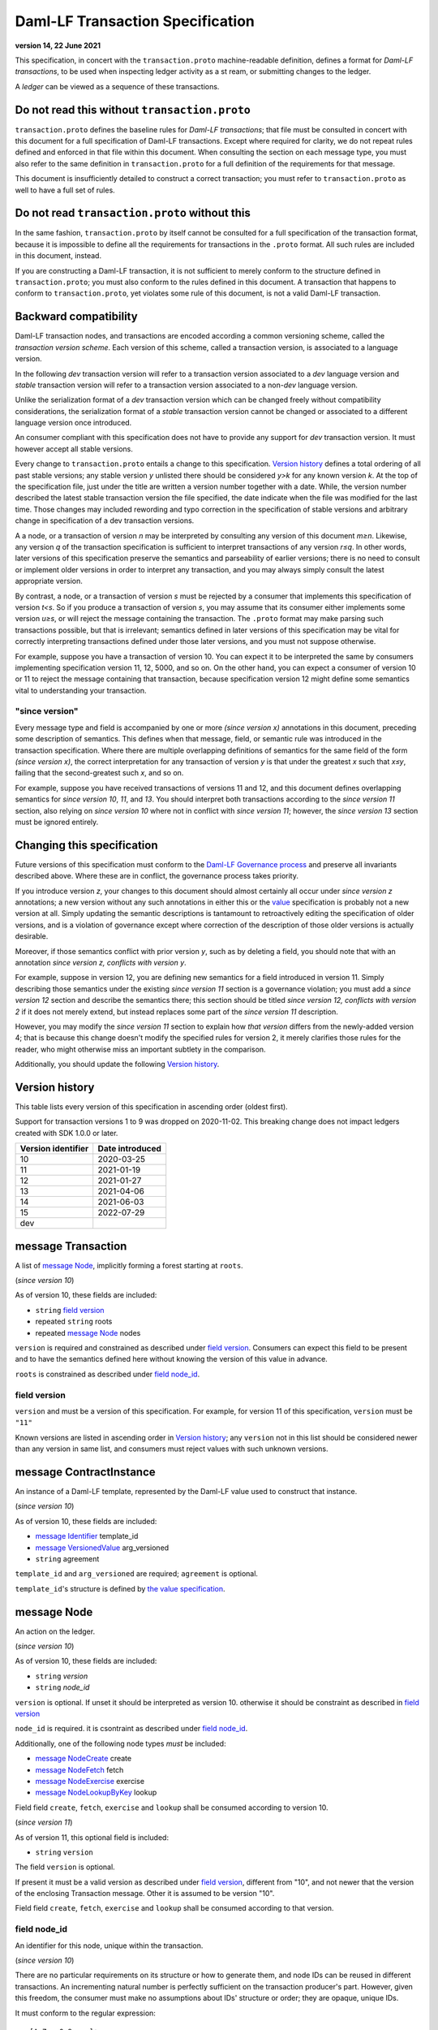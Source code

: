 .. Copyright (c) 2023 Digital Asset (Switzerland) GmbH and/or its affiliates. All rights reserved.
.. SPDX-License-Identifier: Apache-2.0


Daml-LF Transaction Specification
=================================

**version 14, 22 June 2021**

This specification, in concert with the ``transaction.proto``
machine-readable definition, defines a format for *Daml-LF
transactions*, to be used when inspecting ledger activity as a st
ream, or submitting changes to the ledger.

A *ledger* can be viewed as a sequence of these transactions.

Do not read this without ``transaction.proto``
^^^^^^^^^^^^^^^^^^^^^^^^^^^^^^^^^^^^^^^^^^^^^^

``transaction.proto`` defines the baseline rules for *Daml-LF
transactions*; that file must be consulted in concert with this
document for a full specification of Daml-LF transactions.  Except
where required for clarity, we do not repeat rules defined and
enforced in that file within this document.  When consulting the
section on each message type, you must also refer to the same
definition in ``transaction.proto`` for a full definition of the
requirements for that message.

This document is insufficiently detailed to construct a correct
transaction; you must refer to ``transaction.proto`` as well to have a
full set of rules.

Do not read ``transaction.proto`` without this
^^^^^^^^^^^^^^^^^^^^^^^^^^^^^^^^^^^^^^^^^^^^^^

In the same fashion, ``transaction.proto`` by itself cannot be consulted
for a full specification of the transaction format, because it is
impossible to define all the requirements for transactions in the
``.proto`` format.  All such rules are included in this document,
instead.

If you are constructing a Daml-LF transaction, it is not sufficient to
merely conform to the structure defined in ``transaction.proto``; you
must also conform to the rules defined in this document.  A transaction
that happens to conform to ``transaction.proto``, yet violates some rule
of this document, is not a valid Daml-LF transaction.

Backward compatibility
^^^^^^^^^^^^^^^^^^^^^^

Daml-LF transaction nodes, and transactions are encoded according a
common versioning scheme, called the *transaction version scheme*.
Each version of this scheme, called a transaction version, is
associated to a language version.

In the following *dev* transaction version will refer to a transaction
version associated to a *dev* language version and *stable*
transaction version will refer to a transaction version associated to
a non-*dev* language version.

Unlike the serialization format of a *dev* transaction version which
can be changed freely without compatibility considerations, the
serialization format of a *stable* transaction version cannot be
changed or associated to a different language version once introduced.

An consumer compliant with this specification does not have to provide
any support for *dev* transaction version. It must however accept all
stable versions.

Every change to ``transaction.proto`` entails a change to this
specification.  `Version history`_ defines a total ordering of all
past stable versions; any stable version *y* unlisted there should be
considered *y>k* for any known version *k*.  At the top of the
specification file, just under the title are written a version number
together with a date. While, the version number described the latest
stable transaction version the file specified, the date indicate when
the file was modified for the last time.  Those changes may included
rewording and typo correction in the specification of stable versions
and arbitrary change in specification of a dev transaction versions.

A a node, or a transaction of version *n* may be interpreted by
consulting any version of this document *m≥n*.  Likewise, any version
*q* of the transaction specification is sufficient to interpret
transactions of any version *r≤q*.  In other words, later versions of
this specification preserve the semantics and parseability of earlier
versions; there is no need to consult or implement older versions in
order to interpret any transaction, and you may always simply consult
the latest appropriate version.

By contrast, a node, or a transaction of version *s* must be rejected
by a consumer that implements this specification of version *t<s*.  So
if you produce a transaction of version *s*, you may assume that its
consumer either implements some version *u≥s*, or will reject the
message containing the transaction.  The ``.proto`` format may make
parsing such transactions possible, but that is irrelevant; semantics
defined in later versions of this specification may be vital for
correctly interpreting transactions defined under those later
versions, and you must not suppose otherwise.

For example, suppose you have a transaction of version 10.  You can
expect it to be interpreted the same by consumers implementing
specification version 11, 12, 5000, and so on.  On the other hand, you
can expect a consumer of version 10 or 11 to reject the message
containing that transaction, because specification version 12 might
define some semantics vital to understanding your transaction.

"since version"
~~~~~~~~~~~~~~~

Every message type and field is accompanied by one or more *(since
version x)* annotations in this document, preceding some description
of semantics.  This defines when that message, field, or semantic rule
was introduced in the transaction specification.  Where there are
multiple overlapping definitions of semantics for the same field of
the form *(since version x)*, the correct interpretation for any
transaction of version *y* is that under the greatest *x* such that
*x≤y*, failing that the second-greatest such *x*, and so on.

For example, suppose you have received transactions of versions 11 and
12, and this document defines overlapping semantics for *since version
10*, *11*, and *13*.  You should interpret both transactions according
to the *since version 11* section, also relying on *since version 10*
where not in conflict with *since version 11*; however, the *since
version 13* section must be ignored entirely.

Changing this specification
^^^^^^^^^^^^^^^^^^^^^^^^^^^

Future versions of this specification must conform to the `Daml-LF
Governance process`_ and preserve all invariants described above.
Where these are in conflict, the governance process takes priority.

If you introduce version *z*, your changes to this document should
almost certainly all occur under *since version z* annotations; a new
version without any such annotations in either this or the `value`_
specification is probably not a new version at all.  Simply updating
the semantic descriptions is tantamount to retroactively editing the
specification of older versions, and is a violation of governance
except where correction of the description of those older versions is
actually desirable.

Moreover, if those semantics conflict with prior version *y*, such as
by deleting a field, you should note that with an annotation *since
version z, conflicts with version y*.

For example, suppose in version 12, you are defining new semantics for
a field introduced in version 11.  Simply describing those semantics
under the existing *since version 11* section is a governance
violation; you must add a *since version 12* section and describe the
semantics there; this section should be titled *since version 12,
conflicts with version 2* if it does not merely extend, but instead
replaces some part of the *since version 11* description.

However, you may modify the *since version 11* section to explain how
*that version* differs from the newly-added version 4; that is because
this change doesn't modify the specified rules for version 2, it merely
clarifies those rules for the reader, who might otherwise miss an
important subtlety in the comparison.

Additionally, you should update the following `Version history`_.

.. _`Daml-LF Governance process`: ../governance.rst
.. _`value`: value.rst

Version history
^^^^^^^^^^^^^^^

This table lists every version of this specification in ascending order
(oldest first).

Support for transaction versions 1 to 9 was dropped on 2020-11-02.
This breaking change does not impact ledgers created with SDK 1.0.0 or
later.

+--------------------+-----------------+
| Version identifier | Date introduced |
+====================+=================+
|                 10 |      2020-03-25 |
+--------------------+-----------------+
|                 11 |      2021-01-19 |
+--------------------+-----------------+
|                 12 |      2021-01-27 |
+--------------------+-----------------+
|                 13 |      2021-04-06 |
+--------------------+-----------------+
|                 14 |      2021-06-03 |
+--------------------+-----------------+
|                 15 |      2022-07-29 |
+--------------------+-----------------+
|                dev |                 |
+--------------------+-----------------+

message Transaction
^^^^^^^^^^^^^^^^^^^

A list of `message Node`_, implicitly forming a forest starting at
``roots``.

(*since version 10*)

As of version 10, these fields are included:

* ``string`` `field version`_
* repeated ``string`` roots
* repeated `message Node`_ nodes

``version`` is required and constrained as described under `field
version`_.  Consumers can expect this field to be present and to have
the semantics defined here without knowing the version of this value
in advance.

``roots`` is constrained as described under `field node_id`_.

field version
~~~~~~~~~~~~~

``version`` and must be a version of this specification.  For example,
for version 11 of this specification, ``version`` must be ``"11"``

Known versions are listed in ascending order in `Version history`_;
any ``version`` not in this list should be considered newer than any
version in same list, and consumers must reject values with such
unknown versions.

message ContractInstance
^^^^^^^^^^^^^^^^^^^^^^^^

An instance of a Daml-LF template, represented by the Daml-LF value used
to construct that instance.

(*since version 10*)

As of version 10, these fields are included:

* `message Identifier`_ template_id
* `message VersionedValue`_ arg_versioned
* ``string`` agreement

``template_id`` and ``arg_versioned`` are required; ``agreement`` is
optional.

``template_id``'s structure is defined by `the value specification`_.

.. _`message Identifier`: value.rst#message-identifier
.. _`message VersionedValue`: value.rst#message-versionedvalue
.. _`message ContractId`: value.rst#message-contractid
.. _`the value specification`: value.rst

message Node
^^^^^^^^^^^^

An action on the ledger.

(*since version 10*)

As of version 10, these fields are included:

* ``string`` `version`
* ``string`` `node_id`

``version``  is optional. If unset it should be interpreted as version 10.
otherwise it should be constraint as described in `field version`_

``node_id`` is required. it is csontraint as described under `field
node_id`_.

Additionally, one of the following node types *must* be included:

* `message NodeCreate`_ create
* `message NodeFetch`_ fetch
* `message NodeExercise`_ exercise
* `message NodeLookupByKey`_ lookup

Field field ``create``, ``fetch``, ``exercise`` and ``lookup`` shall
be consumed according to version 10.
  
(*since version 11*)

As of version 11, this optional field is included:

* ``string`` ``version``

The field ``version`` is optional.

If present it must be a valid version as described under `field
version`_, different from "10", and not newer that the version of the
enclosing Transaction message. Other it is assumed to be version "10".

Field field ``create``, ``fetch``, ``exercise`` and ``lookup`` shall
be consumed according to that version.

field node_id
~~~~~~~~~~~~~

An identifier for this node, unique within the transaction.

(*since version 10*)

There are no particular requirements on its structure or how to generate
them, and node IDs can be reused in different transactions.  An
incrementing natural number is perfectly sufficient on the transaction
producer's part.  However, given this freedom, the consumer must make no
assumptions about IDs' structure or order; they are opaque, unique IDs.

It must conform to the regular expression::

  [A-Za-z0-9._:-]+

Each node ID used as the value of this field must also occur exactly
once, as either

* one of ``roots`` in the containing `message Transaction`_, or
* one of ``children`` in some other `message NodeExercise`_ in the
  transaction.

A node ID that occurs zero, two, or more times in those contexts yields
an invalid transaction.

message KeyWithMaintainers
^^^^^^^^^^^^^^^^^^^^^^^^^^

A contract key paired with its induced maintainers.

(*since version 10*)

As of version 10, these fields are included:

* `message VersionedValue`_ key_versioned
* repeated ``string`` maintainers

``key_versioned`` is required.

``maintainers`` must be non-empty, whose elements are party
identifiers.

(*since version 12*)

As of version 12, this field is included:

* `message Value`_ key_unversioned

``key_unversioned`` is required while ``key_versioned`` is not used
anymore.

message NodeCreate
^^^^^^^^^^^^^^^^^^

The creation of a contract by instantiating a Daml-LF template with the
given argument.

(*since version 10*)

As of version 10, these fields are included:

* `message ContractId`_ contract_id_struct
* `message ContractInstance`_ contract_instance
* repeated ``string`` stakeholders
* repeated ``string`` signatories
* `message KeyWithMaintainers`_ key_with_maintainers

``contract_id_struct`` is required. Its structure is defined by `the value
specification`_.

``contract_instance`` is required.

Every element of ``signatories`` and ``stakeholders`` is a party
identifier.

.. note:: *This section is non-normative.*
	  
  The stakeholders of a contract are the signatories and the observers of
  said contract.

  The signatories of a contract are specified in the Daml-LF definition of
  the template for said contract. Conceptually, they are the parties that
  agreed for that contract to be created.

``key_with_maintainers`` is optional. 

(*since version 12*)

As of version 12, these fields are included:

* `message Identifier`_ template_id
* `message VersionedValue`_ arg_unversioned
* ``string`` agreement

``template_id`` and ``arg_unversioned`` is required while
``contract_instance`` is not used anymore.

message NodeFetch
^^^^^^^^^^^^^^^^^

Evidence of a Daml-LF ``fetch`` invocation.

(*since version 10*)

As of version 10, these fields are included:

* `message ContractId`_ contract_id_struct
* `message Identifier`_ template_id
* repeated ``string`` stakeholders
* repeated ``string`` signatories
* repeated ``string`` actors
* `message KeyWithMaintainers`_ key_with_maintainers
* ``string`` value_version

``contract_id_struct`` is required. Its structure is defined by `the
value specification`_.

``template_id`` is required. ``template_id``'s structure is defined by
`the value specification`_

Every element of ``stakeholders``, ``signatories`` and ``actors`` is a
party identifier.

``actors`` is required to be non-empty:

.. note:: *This section is non-normative.*

  Actors are specified explicitly by the user invoking fetching the
  contract -- or in other words, they are _not_ a property of the
  contract itself.

``key_with_maintainers`` is optional.

(*since version 1.14*)

As of version 1.14, this field is required:

``bool`` byKey

message NodeExercise
^^^^^^^^^^^^^^^^^^^^

The exercise of a choice on a contract, selected from the available
choices in the associated Daml-LF template definition.

(*since version 10*)

As of version 10, these fields are included:

* `message ContractId`_ contract_id_struct
* `message Identifier`_ template_id
* repeated ``string`` actors
* ``string`` choice
* `message VersionedValue`_ arg_versioned
* ``bool`` consuming
* repeated ``string`` children
* repeated ``string`` stakeholders
* repeated ``string`` signatories
* `message VersionedValue`_ result_versioned
* `message KeyWithMaintainers`_ key_with_maintainers

``contract_id_struct`` is required. 

``children`` and ``key_with_maintainers`` may be empty; all other
fields are required, and required to be non-empty.

``template_id``'s structure is defined by `the value specification`_.

``children`` is constrained as described under `field node_id`_.

.. note:: *This section is non-normative.*

  Every node referred to as one of ``children`` is another
  update to the ledger taken as part of this transaction and as a
  consequence of exercising this choice. Nodes in ``children`` appear
  in the order they were created during interpretation.

Every element of ``actors``, ``stakeholders``, ``signatories``, and
``controllers`` is a party identifier.

.. note:: *This section is non-normative.*

  The ``stakeholders`` and ``signatories`` field have the same meaning
  they have for ``NodeCreate``.

  The ``actors`` field contains the parties that exercised the choice.
  The ``controllers`` field contains the parties that _can_ exercise
  the choice. Note that according to the ledger model these two fields
  _must_ be the same. For this reason the ``controllers`` field was
  removed in version 6 -- see *since version 10* below.

  The ``controllers`` field must be empty. Software needing to fill in
  data structures that demand both actors and controllers must use the
  ``actors`` field as the controllers.

(* since version 11*)
  
As version 11, this field is included:

* repeated ``string`` observers

Every element of ``observers`` is a party identifier.

(*since version 12*)

As version 12, these field are included:
 
* `message VersionedValue`_ arg_unversioned
* `message VersionedValue`_ result_unversioned

``arg_unversioned`` and ``result_unversioned`` are required, while
``arg_versioned`` and ``result_versioned`` are not used anymore.

(*since version 14*)

As of version 14, this field is required:

``bool`` byKey

(* since version 15*)

As of version 15, this field is included.

* `message Identifier`_ interface_id

``interface_id``'s structure is defined by `the value specification`_


(*since version dev*)

.. TODO: https://github.com/digital-asset/daml/issues/15882
.. -- update for choice authorizers

message NodeLookupByKey
^^^^^^^^^^^^^^^^^^^^^^^

The lookup of a contract by contract key.

(*since version 10*)

As of version 10, these fields are included:

* `message ContractId`_ contract_id_struct
* `message Identifier`_ template_id
* `message KeyWithMaintainers`_ key_with_maintainers

``template_id`` and ``key_with_maintainers`` are
required. ``contract_id_struct`` is optional:

.. note:: *This section is non-normative.*

  if a contract with the specified key is not found it will
  not be present.

``template_id``'s structure is defined by `the value specification`_

.. _`the value specification`: value.rst


message NodeRollBack
^^^^^^^^^^^^^^^^^^^^

The rollback of a sub-transaction.

(*since version 14*)

As of version 14, these fields are included:

* repeated ``string`` children

message Versioned
^^^^^^^^^^^^^^^^^

Generic wrapper to version encode versioned object

(*since version 14*)

As of version 14 the following  fields are included:

* ``string`` version
* ``bytes``  versioned


``version`` is required, and must be a version of this
specification newer than 14.

``versionned`` is the serialization of the versioned object
as of version ``version``.

Consumers can expect this field to be present and to have the
semantics defined here without knowing the version of this versioned
object.

Known versions are listed in ascending order in `Version history`_; any
``version`` not in this list should be considered newer than any version
in same list, and consumers must reject values with such unknown
versions.

(*since version 14*)

message FatContractInstance
^^^^^^^^^^^^^^^^^^^^^^^^^^^

A self contained representation of a committed contract.

The message is assumed ty be wrapped in a `message Versioned`_, which
dictated the version used for decoding the message.

(* since version 14*)

As of version 14 the following fileds are included.

* ``bytes`` contract_id
* `message Identifier`_ template_id
* ``bytes`` create_arg
*  `message KeyWithMaintainers`_ contract_key_with_maintainers
* repeated ``string`` non_maintainer_signatories
* repetaed ``string`` non_signatory_stakeholders
* ``int64`` created_at
* ``bytes`` canton_data

``contract_id`, ``template_id``, ``create_arg``, ``create_at`` are
required.

``contract_id`` must be a valid Contract Identifiers as described in
`the contract ID specification`_

``create_arg`` must be the serialization of the `message Value`_

If the ``contract_key_with_maintainers`` field is present, the
elements of ``contract_key_with_maintainers.maintainers`` must be
ordered without duplicate.

Elements of ``non_maintainer_signatories`` must be ordered party
identifiers without duplicate.

Elements ``non_signatory_stakeholders`` must be ordered party
identifiers without duplicate.

``sfixed64`` `created_at` is the number of microseconds since
1970-01-01T00:00:00Z. It must be in the range from
0001-01-01T00:00:00Z to 9999-12-31T23:59:59.999999Z, inclusive; while
``sfixed64`` supports numbers outside that range, such created_at are
not allowed and must be rejected with error by conforming consumers.

The message ``canton_data`` is considered as opaque blob by this
specification. A conforming consumer must accept the message whatever
the contain of this field is.

Additionally a conforming consumer must reject any message such there
exists some party identifiers repeated in the concatenation of
``non_maintainer_signatories``, ``non_signatory_stakeholders``, and
``contract_key_with_maintainers.maintainers`` if
``contract_key_with_maintainers`` is present.


.. _`message Identifier`: value.rst#message-identifier
.. _`message Value`: value.rst#message-value
.. _`the contract ID specification`: contract-id.rst#contract-identifiers
